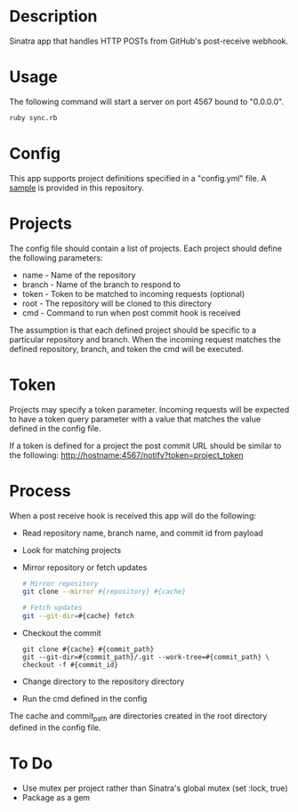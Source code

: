 * Description

  Sinatra app that handles HTTP POSTs from GitHub's post-receive
  webhook.

* Usage

  The following command will start a server on port 4567 bound to "0.0.0.0".

#+BEGIN_SRC bash
  ruby sync.rb
#+END_SRC

* Config

  This app supports project definitions specified in a "config.yml"
  file. A [[./config.example.yml][sample]] is provided in this repository.

* Projects

  The config file should contain a list of projects. Each project should
  define the following parameters:
  * name - Name of the repository
  * branch - Name of the branch to respond to
  * token - Token to be matched to incoming requests (optional)
  * root - The repository will be cloned to this directory
  * cmd - Command to run when post commit hook is received

  The assumption is that each defined project should be specific to a
  particular repository and branch. When the incoming request matches
  the defined repository, branch, and token the cmd will be executed.

* Token

  Projects may specify a token parameter. Incoming requests will be
  expected to have a token query parameter with a value that matches
  the value defined in the config file.

  If a token is defined for a project the post commit URL should be
  similar to the following:
 http://hostname:4567/notify?token=project_token

* Process

  When a post receive hook is received this app will do the following:

  - Read repository name, branch name, and commit id from payload
  - Look for matching projects
  - Mirror repository or fetch updates
       #+BEGIN_SRC bash
       # Mirror repository
       git clone --mirror #{repository} #{cache}
       #+END_SRC
       #+BEGIN_SRC bash
       # Fetch updates
       git --git-dir=#{cache} fetch
       #+END_SRC
  - Checkout the commit
       #+BEGIN_SRC
       git clone #{cache} #{commit_path}
       git --git-dir=#{commit_path}/.git --work-tree=#{commit_path} \
       checkout -f #{commit_id}
       #+END_SRC
  - Change directory to the repository directory
  - Run the cmd defined in the config

  The cache and commit_path are directories created in the root
  directory defined in the config file.

* To Do

  - Use mutex per project rather than Sinatra's global mutex
    (set :lock, true)
  - Package as a gem

